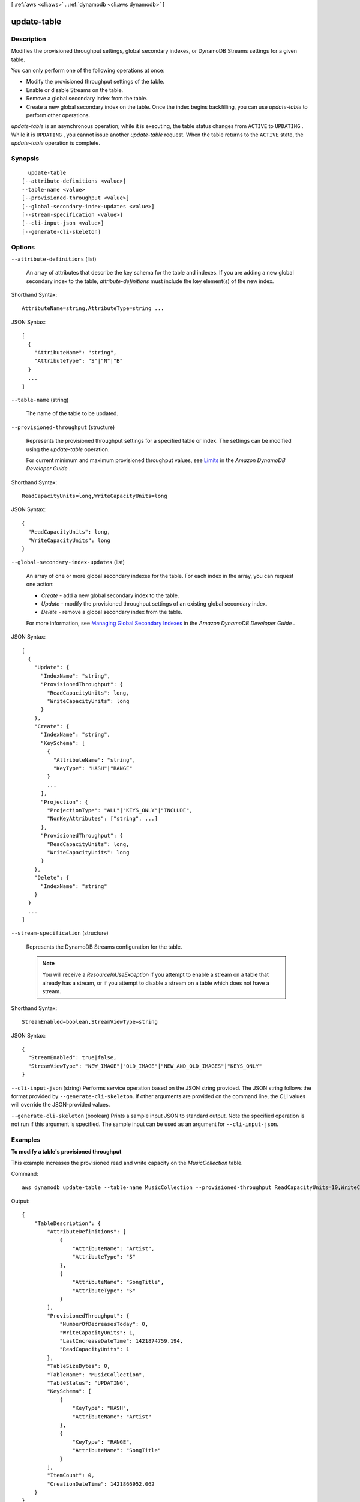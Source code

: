 [ :ref:`aws <cli:aws>` . :ref:`dynamodb <cli:aws dynamodb>` ]

.. _cli:aws dynamodb update-table:


************
update-table
************



===========
Description
===========



Modifies the provisioned throughput settings, global secondary indexes, or DynamoDB Streams settings for a given table.

 

You can only perform one of the following operations at once:

 

 
* Modify the provisioned throughput settings of the table.
 
* Enable or disable Streams on the table.
 
* Remove a global secondary index from the table.
 
* Create a new global secondary index on the table. Once the index begins backfilling, you can use *update-table* to perform other operations. 
 

 

*update-table* is an asynchronous operation; while it is executing, the table status changes from ``ACTIVE`` to ``UPDATING`` . While it is ``UPDATING`` , you cannot issue another *update-table* request. When the table returns to the ``ACTIVE`` state, the *update-table* operation is complete.



========
Synopsis
========

::

    update-table
  [--attribute-definitions <value>]
  --table-name <value>
  [--provisioned-throughput <value>]
  [--global-secondary-index-updates <value>]
  [--stream-specification <value>]
  [--cli-input-json <value>]
  [--generate-cli-skeleton]




=======
Options
=======

``--attribute-definitions`` (list)


  An array of attributes that describe the key schema for the table and indexes. If you are adding a new global secondary index to the table, *attribute-definitions* must include the key element(s) of the new index.

  



Shorthand Syntax::

    AttributeName=string,AttributeType=string ...




JSON Syntax::

  [
    {
      "AttributeName": "string",
      "AttributeType": "S"|"N"|"B"
    }
    ...
  ]



``--table-name`` (string)


  The name of the table to be updated.

  

``--provisioned-throughput`` (structure)


  Represents the provisioned throughput settings for a specified table or index. The settings can be modified using the *update-table* operation.

   

  For current minimum and maximum provisioned throughput values, see `Limits`_ in the *Amazon DynamoDB Developer Guide* .

  



Shorthand Syntax::

    ReadCapacityUnits=long,WriteCapacityUnits=long




JSON Syntax::

  {
    "ReadCapacityUnits": long,
    "WriteCapacityUnits": long
  }



``--global-secondary-index-updates`` (list)


  An array of one or more global secondary indexes for the table. For each index in the array, you can request one action:

   

   
  * *Create* - add a new global secondary index to the table.
   
  * *Update* - modify the provisioned throughput settings of an existing global secondary index.
   
  * *Delete* - remove a global secondary index from the table.
   

   

  For more information, see `Managing Global Secondary Indexes`_ in the *Amazon DynamoDB Developer Guide* . 

  



JSON Syntax::

  [
    {
      "Update": {
        "IndexName": "string",
        "ProvisionedThroughput": {
          "ReadCapacityUnits": long,
          "WriteCapacityUnits": long
        }
      },
      "Create": {
        "IndexName": "string",
        "KeySchema": [
          {
            "AttributeName": "string",
            "KeyType": "HASH"|"RANGE"
          }
          ...
        ],
        "Projection": {
          "ProjectionType": "ALL"|"KEYS_ONLY"|"INCLUDE",
          "NonKeyAttributes": ["string", ...]
        },
        "ProvisionedThroughput": {
          "ReadCapacityUnits": long,
          "WriteCapacityUnits": long
        }
      },
      "Delete": {
        "IndexName": "string"
      }
    }
    ...
  ]



``--stream-specification`` (structure)


  Represents the DynamoDB Streams configuration for the table.

   

  .. note::

     

    You will receive a *ResourceInUseException* if you attempt to enable a stream on a table that already has a stream, or if you attempt to disable a stream on a table which does not have a stream.

     

  



Shorthand Syntax::

    StreamEnabled=boolean,StreamViewType=string




JSON Syntax::

  {
    "StreamEnabled": true|false,
    "StreamViewType": "NEW_IMAGE"|"OLD_IMAGE"|"NEW_AND_OLD_IMAGES"|"KEYS_ONLY"
  }



``--cli-input-json`` (string)
Performs service operation based on the JSON string provided. The JSON string follows the format provided by ``--generate-cli-skeleton``. If other arguments are provided on the command line, the CLI values will override the JSON-provided values.

``--generate-cli-skeleton`` (boolean)
Prints a sample input JSON to standard output. Note the specified operation is not run if this argument is specified. The sample input can be used as an argument for ``--cli-input-json``.



========
Examples
========

**To modify a table's provisioned throughput**

This example increases the provisioned read and write capacity on the *MusicCollection* table.

Command::

  aws dynamodb update-table --table-name MusicCollection --provisioned-throughput ReadCapacityUnits=10,WriteCapacityUnits=10 

Output::

  {
      "TableDescription": {
          "AttributeDefinitions": [
              {
                  "AttributeName": "Artist", 
                  "AttributeType": "S"
              }, 
              {
                  "AttributeName": "SongTitle", 
                  "AttributeType": "S"
              }
          ], 
          "ProvisionedThroughput": {
              "NumberOfDecreasesToday": 0, 
              "WriteCapacityUnits": 1, 
              "LastIncreaseDateTime": 1421874759.194, 
              "ReadCapacityUnits": 1
          }, 
          "TableSizeBytes": 0, 
          "TableName": "MusicCollection", 
          "TableStatus": "UPDATING", 
          "KeySchema": [
              {
                  "KeyType": "HASH", 
                  "AttributeName": "Artist"
              }, 
              {
                  "KeyType": "RANGE", 
                  "AttributeName": "SongTitle"
              }
          ], 
          "ItemCount": 0, 
          "CreationDateTime": 1421866952.062
      }
  }


======
Output
======

TableDescription -> (structure)

  

  Represents the properties of a table.

  

  AttributeDefinitions -> (list)

    

    An array of *AttributeDefinition* objects. Each of these objects describes one attribute in the table and index key schema.

     

    Each *AttributeDefinition* object in this array is composed of:

     

     
    * *AttributeName* - The name of the attribute. 
     
    * *AttributeType* - The data type for the attribute. 
     

    

    (structure)

      

      Represents an attribute for describing the key schema for the table and indexes.

      

      AttributeName -> (string)

        

        A name for the attribute.

        

        

      AttributeType -> (string)

        

        The data type for the attribute.

        

        

      

    

  TableName -> (string)

    

    The name of the table.

    

    

  KeySchema -> (list)

    

    The primary key structure for the table. Each *KeySchemaElement* consists of:

     

     
    * *AttributeName* - The name of the attribute. 
     
    * *KeyType* - The key type for the attribute. Can be either ``HASH`` or ``RANGE`` . 
     

     

    For more information about primary keys, see `Primary Key`_ in the *Amazon DynamoDB Developer Guide* .

    

    (structure)

      

      Represents *a single element* of a key schema. A key schema specifies the attributes that make up the primary key of a table, or the key attributes of an index.

       

      A *KeySchemaElement* represents exactly one attribute of the primary key. For example, a hash type primary key would be represented by one *KeySchemaElement* . A hash-and-range type primary key would require one *KeySchemaElement* for the hash attribute, and another *KeySchemaElement* for the range attribute.

      

      AttributeName -> (string)

        

        The name of a key attribute.

        

        

      KeyType -> (string)

        

        The attribute data, consisting of the data type and the attribute value itself.

        

        

      

    

  TableStatus -> (string)

    

    The current state of the table:

     

     
    * *CREATING* - The table is being created. 
     
    * *UPDATING* - The table is being updated. 
     
    * *DELETING* - The table is being deleted. 
     
    * *ACTIVE* - The table is ready for use. 
     

    

    

  CreationDateTime -> (timestamp)

    

    The date and time when the table was created, in `UNIX epoch time`_ format.

    

    

  ProvisionedThroughput -> (structure)

    

    The provisioned throughput settings for the table, consisting of read and write capacity units, along with data about increases and decreases.

    

    LastIncreaseDateTime -> (timestamp)

      

      The date and time of the last provisioned throughput increase for this table.

      

      

    LastDecreaseDateTime -> (timestamp)

      

      The date and time of the last provisioned throughput decrease for this table.

      

      

    NumberOfDecreasesToday -> (long)

      

      The number of provisioned throughput decreases for this table during this UTC calendar day. For current maximums on provisioned throughput decreases, see `Limits`_ in the *Amazon DynamoDB Developer Guide* .

      

      

    ReadCapacityUnits -> (long)

      

      The maximum number of strongly consistent reads consumed per second before DynamoDB returns a *ThrottlingException* . Eventually consistent reads require less effort than strongly consistent reads, so a setting of 50 *ReadCapacityUnits* per second provides 100 eventually consistent *ReadCapacityUnits* per second.

      

      

    WriteCapacityUnits -> (long)

      

      The maximum number of writes consumed per second before DynamoDB returns a *ThrottlingException* .

      

      

    

  TableSizeBytes -> (long)

    

    The total size of the specified table, in bytes. DynamoDB updates this value approximately every six hours. Recent changes might not be reflected in this value. 

    

    

  ItemCount -> (long)

    

    The number of items in the specified table. DynamoDB updates this value approximately every six hours. Recent changes might not be reflected in this value. 

    

    

  TableArn -> (string)

    

    The Amazon Resource Name (ARN) that uniquely identifies the table.

    

    

  LocalSecondaryIndexes -> (list)

    

    Represents one or more local secondary indexes on the table. Each index is scoped to a given hash key value. Tables with one or more local secondary indexes are subject to an item collection size limit, where the amount of data within a given item collection cannot exceed 10 GB. Each element is composed of:

     

     
    * *IndexName* - The name of the local secondary index. 
     
    * *KeySchema* - Specifies the complete index key schema. The attribute names in the key schema must be between 1 and 255 characters (inclusive). The key schema must begin with the same hash key attribute as the table. 
     
    * *Projection* - Specifies attributes that are copied (projected) from the table into the index. These are in addition to the primary key attributes and index key attributes, which are automatically projected. Each attribute specification is composed of: 

       
      * *ProjectionType* - One of the following: 

         
        * ``KEYS_ONLY`` - Only the index and primary keys are projected into the index. 
         
        * ``INCLUDE`` - Only the specified table attributes are projected into the index. The list of projected attributes are in *NonKeyAttributes* . 
         
        * ``ALL`` - All of the table attributes are projected into the index. 
         

       
       
      * *NonKeyAttributes* - A list of one or more non-key attribute names that are projected into the secondary index. The total count of attributes provided in *NonKeyAttributes* , summed across all of the secondary indexes, must not exceed 20. If you project the same attribute into two different indexes, this counts as two distinct attributes when determining the total. 
       

     
     
    * *IndexSizeBytes* - Represents the total size of the index, in bytes. DynamoDB updates this value approximately every six hours. Recent changes might not be reflected in this value. 
     
    * *ItemCount* - Represents the number of items in the index. DynamoDB updates this value approximately every six hours. Recent changes might not be reflected in this value. 
     

     

    If the table is in the ``DELETING`` state, no information about indexes will be returned.

    

    (structure)

      

      Represents the properties of a local secondary index.

      

      IndexName -> (string)

        

        Represents the name of the local secondary index.

        

        

      KeySchema -> (list)

        

        The complete index key schema, which consists of one or more pairs of attribute names and key types (``HASH`` or ``RANGE`` ).

        

        (structure)

          

          Represents *a single element* of a key schema. A key schema specifies the attributes that make up the primary key of a table, or the key attributes of an index.

           

          A *KeySchemaElement* represents exactly one attribute of the primary key. For example, a hash type primary key would be represented by one *KeySchemaElement* . A hash-and-range type primary key would require one *KeySchemaElement* for the hash attribute, and another *KeySchemaElement* for the range attribute.

          

          AttributeName -> (string)

            

            The name of a key attribute.

            

            

          KeyType -> (string)

            

            The attribute data, consisting of the data type and the attribute value itself.

            

            

          

        

      Projection -> (structure)

        

        Represents attributes that are copied (projected) from the table into an index. These are in addition to the primary key attributes and index key attributes, which are automatically projected.

        

        ProjectionType -> (string)

          

          The set of attributes that are projected into the index:

           

           
          * ``KEYS_ONLY`` - Only the index and primary keys are projected into the index. 
           
          * ``INCLUDE`` - Only the specified table attributes are projected into the index. The list of projected attributes are in *NonKeyAttributes* . 
           
          * ``ALL`` - All of the table attributes are projected into the index. 
           

          

          

        NonKeyAttributes -> (list)

          

          Represents the non-key attribute names which will be projected into the index.

           

          For local secondary indexes, the total count of *NonKeyAttributes* summed across all of the local secondary indexes, must not exceed 20. If you project the same attribute into two different indexes, this counts as two distinct attributes when determining the total.

          

          (string)

            

            

          

        

      IndexSizeBytes -> (long)

        

        The total size of the specified index, in bytes. DynamoDB updates this value approximately every six hours. Recent changes might not be reflected in this value. 

        

        

      ItemCount -> (long)

        

        The number of items in the specified index. DynamoDB updates this value approximately every six hours. Recent changes might not be reflected in this value. 

        

        

      IndexArn -> (string)

        

        The Amazon Resource Name (ARN) that uniquely identifies the index.

        

        

      

    

  GlobalSecondaryIndexes -> (list)

    

    The global secondary indexes, if any, on the table. Each index is scoped to a given hash key value. Each element is composed of:

     

     
    * *Backfilling* - If true, then the index is currently in the backfilling phase. Backfilling occurs only when a new global secondary index is added to the table; it is the process by which DynamoDB populates the new index with data from the table. (This attribute does not appear for indexes that were created during a *create-table* operation.) 
     
    * *IndexName* - The name of the global secondary index. 
     
    * *IndexSizeBytes* - The total size of the global secondary index, in bytes. DynamoDB updates this value approximately every six hours. Recent changes might not be reflected in this value.  
     
    * *IndexStatus* - The current status of the global secondary index: 

       
      * *CREATING* - The index is being created. 
       
      * *UPDATING* - The index is being updated. 
       
      * *DELETING* - The index is being deleted. 
       
      * *ACTIVE* - The index is ready for use. 
       

     
     
    * *ItemCount* - The number of items in the global secondary index. DynamoDB updates this value approximately every six hours. Recent changes might not be reflected in this value.  
     
    * *KeySchema* - Specifies the complete index key schema. The attribute names in the key schema must be between 1 and 255 characters (inclusive). The key schema must begin with the same hash key attribute as the table. 
     
    * *Projection* - Specifies attributes that are copied (projected) from the table into the index. These are in addition to the primary key attributes and index key attributes, which are automatically projected. Each attribute specification is composed of: 

       
      * *ProjectionType* - One of the following: 

         
        * ``KEYS_ONLY`` - Only the index and primary keys are projected into the index. 
         
        * ``INCLUDE`` - Only the specified table attributes are projected into the index. The list of projected attributes are in *NonKeyAttributes* . 
         
        * ``ALL`` - All of the table attributes are projected into the index. 
         

       
       
      * *NonKeyAttributes* - A list of one or more non-key attribute names that are projected into the secondary index. The total count of attributes provided in *NonKeyAttributes* , summed across all of the secondary indexes, must not exceed 20. If you project the same attribute into two different indexes, this counts as two distinct attributes when determining the total. 
       

     
     
    * *provisioned-throughput* - The provisioned throughput settings for the global secondary index, consisting of read and write capacity units, along with data about increases and decreases.  
     

     

    If the table is in the ``DELETING`` state, no information about indexes will be returned.

    

    (structure)

      

      Represents the properties of a global secondary index.

      

      IndexName -> (string)

        

        The name of the global secondary index.

        

        

      KeySchema -> (list)

        

        The complete key schema for the global secondary index, consisting of one or more pairs of attribute names and key types (``HASH`` or ``RANGE`` ).

        

        (structure)

          

          Represents *a single element* of a key schema. A key schema specifies the attributes that make up the primary key of a table, or the key attributes of an index.

           

          A *KeySchemaElement* represents exactly one attribute of the primary key. For example, a hash type primary key would be represented by one *KeySchemaElement* . A hash-and-range type primary key would require one *KeySchemaElement* for the hash attribute, and another *KeySchemaElement* for the range attribute.

          

          AttributeName -> (string)

            

            The name of a key attribute.

            

            

          KeyType -> (string)

            

            The attribute data, consisting of the data type and the attribute value itself.

            

            

          

        

      Projection -> (structure)

        

        Represents attributes that are copied (projected) from the table into an index. These are in addition to the primary key attributes and index key attributes, which are automatically projected.

        

        ProjectionType -> (string)

          

          The set of attributes that are projected into the index:

           

           
          * ``KEYS_ONLY`` - Only the index and primary keys are projected into the index. 
           
          * ``INCLUDE`` - Only the specified table attributes are projected into the index. The list of projected attributes are in *NonKeyAttributes* . 
           
          * ``ALL`` - All of the table attributes are projected into the index. 
           

          

          

        NonKeyAttributes -> (list)

          

          Represents the non-key attribute names which will be projected into the index.

           

          For local secondary indexes, the total count of *NonKeyAttributes* summed across all of the local secondary indexes, must not exceed 20. If you project the same attribute into two different indexes, this counts as two distinct attributes when determining the total.

          

          (string)

            

            

          

        

      IndexStatus -> (string)

        

        The current state of the global secondary index:

         

         
        * *CREATING* - The index is being created. 
         
        * *UPDATING* - The index is being updated. 
         
        * *DELETING* - The index is being deleted. 
         
        * *ACTIVE* - The index is ready for use. 
         

        

        

      Backfilling -> (boolean)

        

        Indicates whether the index is currently backfilling. *Backfilling* is the process of reading items from the table and determining whether they can be added to the index. (Not all items will qualify: For example, a hash key attribute cannot have any duplicates.) If an item can be added to the index, DynamoDB will do so. After all items have been processed, the backfilling operation is complete and *Backfilling* is false.

         

        .. note::

          

          For indexes that were created during a *create-table* operation, the *Backfilling* attribute does not appear in the *describe-table* output.

          

        

        

      ProvisionedThroughput -> (structure)

        

        Represents the provisioned throughput settings for the table, consisting of read and write capacity units, along with data about increases and decreases.

        

        LastIncreaseDateTime -> (timestamp)

          

          The date and time of the last provisioned throughput increase for this table.

          

          

        LastDecreaseDateTime -> (timestamp)

          

          The date and time of the last provisioned throughput decrease for this table.

          

          

        NumberOfDecreasesToday -> (long)

          

          The number of provisioned throughput decreases for this table during this UTC calendar day. For current maximums on provisioned throughput decreases, see `Limits`_ in the *Amazon DynamoDB Developer Guide* .

          

          

        ReadCapacityUnits -> (long)

          

          The maximum number of strongly consistent reads consumed per second before DynamoDB returns a *ThrottlingException* . Eventually consistent reads require less effort than strongly consistent reads, so a setting of 50 *ReadCapacityUnits* per second provides 100 eventually consistent *ReadCapacityUnits* per second.

          

          

        WriteCapacityUnits -> (long)

          

          The maximum number of writes consumed per second before DynamoDB returns a *ThrottlingException* .

          

          

        

      IndexSizeBytes -> (long)

        

        The total size of the specified index, in bytes. DynamoDB updates this value approximately every six hours. Recent changes might not be reflected in this value. 

        

        

      ItemCount -> (long)

        

        The number of items in the specified index. DynamoDB updates this value approximately every six hours. Recent changes might not be reflected in this value. 

        

        

      IndexArn -> (string)

        

        The Amazon Resource Name (ARN) that uniquely identifies the index.

        

        

      

    

  StreamSpecification -> (structure)

    

    The current DynamoDB Streams configuration for the table.

    

    StreamEnabled -> (boolean)

      

      Indicates whether DynamoDB Streams is enabled (true) or disabled (false) on the table.

      

      

    StreamViewType -> (string)

      

      The DynamoDB Streams settings for the table. These settings consist of:

       

       
      * *StreamEnabled* - Indicates whether DynamoDB Streams is enabled (true) or disabled (false) on the table. 
       
      * *StreamViewType* - When an item in the table is modified, *StreamViewType* determines what information is written to the stream for this table. Valid values for *StreamViewType* are: 

         
        * *KEYS_ONLY* - Only the key attributes of the modified item are written to the stream.
         
        * *NEW_IMAGE* - The entire item, as it appears after it was modified, is written to the stream.
         
        * *OLD_IMAGE* - The entire item, as it appeared before it was modified, is written to the stream.
         
        * *NEW_AND_OLD_IMAGES* - Both the new and the old item images of the item are written to the stream.
         

       
       

      

      

    

  LatestStreamLabel -> (string)

    

    A timestamp, in ISO 8601 format, for this stream.

     

    Note that *LatestStreamLabel* is not a unique identifier for the stream, because it is possible that a stream from another table might have the same timestamp. However, the combination of the following three elements is guaranteed to be unique:

     

     
    * the AWS customer ID.
     
    * the table name.
     
    * the *StreamLabel* .
     

    

    

  LatestStreamArn -> (string)

    

    The Amazon Resource Name (ARN) that uniquely identifies the latest stream for this table.

    

    

  



.. _Primary Key: http://docs.aws.amazon.com/amazondynamodb/latest/developerguide/DataModel.html#DataModelPrimaryKey
.. _UNIX epoch time: http://www.epochconverter.com/
.. _Managing Global Secondary Indexes: http://docs.aws.amazon.com/amazondynamodb/latest/developerguide/GSI.OnlineOps.html
.. _Limits: http://docs.aws.amazon.com/amazondynamodb/latest/developerguide/Limits.html
